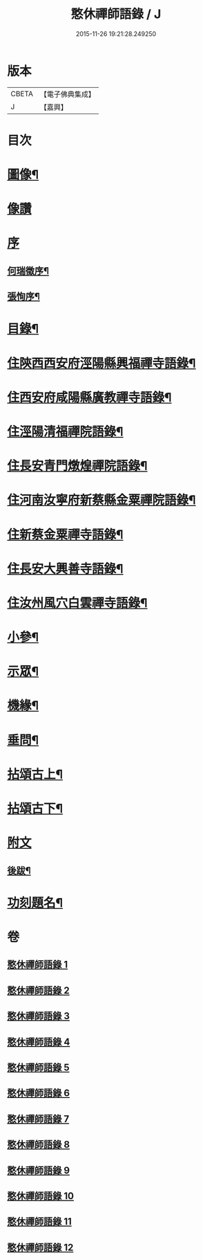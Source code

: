 #+TITLE: 憨休禪師語錄 / J
#+DATE: 2015-11-26 19:21:28.249250
* 版本
 |     CBETA|【電子佛典集成】|
 |         J|【嘉興】    |

* 目次
* [[file:KR6q0510_001.txt::001-0199a2][圖像¶]]
* [[file:KR6q0510_001.txt::001-0199a11][像讚]]
* [[file:KR6q0510_001.txt::001-0199a21][序]]
** [[file:KR6q0510_001.txt::001-0199a22][何瑞徵序¶]]
** [[file:KR6q0510_001.txt::0199b12][張恂序¶]]
* [[file:KR6q0510_001.txt::0199c22][目錄¶]]
* [[file:KR6q0510_001.txt::0200b4][住陝西西安府涇陽縣興福禪寺語錄¶]]
* [[file:KR6q0510_002.txt::002-0203c4][住西安府咸陽縣廣教禪寺語錄¶]]
* [[file:KR6q0510_003.txt::003-0206b4][住涇陽清福禪院語錄¶]]
* [[file:KR6q0510_004.txt::004-0209a4][住長安青門燉煌禪院語錄¶]]
* [[file:KR6q0510_005.txt::005-0212b4][住河南汝寧府新蔡縣金粟禪院語錄¶]]
* [[file:KR6q0510_006.txt::006-0215b4][住新蔡金粟禪寺語錄¶]]
* [[file:KR6q0510_007.txt::007-0218a4][住長安大興善寺語錄¶]]
* [[file:KR6q0510_008.txt::008-0222a4][住汝州風穴白雲禪寺語錄¶]]
* [[file:KR6q0510_009.txt::009-0225a4][小參¶]]
* [[file:KR6q0510_010.txt::010-0229b4][示眾¶]]
* [[file:KR6q0510_010.txt::0231b2][機緣¶]]
* [[file:KR6q0510_010.txt::0233a27][垂問¶]]
* [[file:KR6q0510_011.txt::011-0233c4][拈頌古上¶]]
* [[file:KR6q0510_012.txt::012-0237b4][拈頌古下¶]]
* [[file:KR6q0510_012.txt::0241c1][附文]]
** [[file:KR6q0510_012.txt::0241c2][後跋¶]]
* [[file:KR6q0510_012.txt::0241c22][功刻題名¶]]
* 卷
** [[file:KR6q0510_001.txt][憨休禪師語錄 1]]
** [[file:KR6q0510_002.txt][憨休禪師語錄 2]]
** [[file:KR6q0510_003.txt][憨休禪師語錄 3]]
** [[file:KR6q0510_004.txt][憨休禪師語錄 4]]
** [[file:KR6q0510_005.txt][憨休禪師語錄 5]]
** [[file:KR6q0510_006.txt][憨休禪師語錄 6]]
** [[file:KR6q0510_007.txt][憨休禪師語錄 7]]
** [[file:KR6q0510_008.txt][憨休禪師語錄 8]]
** [[file:KR6q0510_009.txt][憨休禪師語錄 9]]
** [[file:KR6q0510_010.txt][憨休禪師語錄 10]]
** [[file:KR6q0510_011.txt][憨休禪師語錄 11]]
** [[file:KR6q0510_012.txt][憨休禪師語錄 12]]
